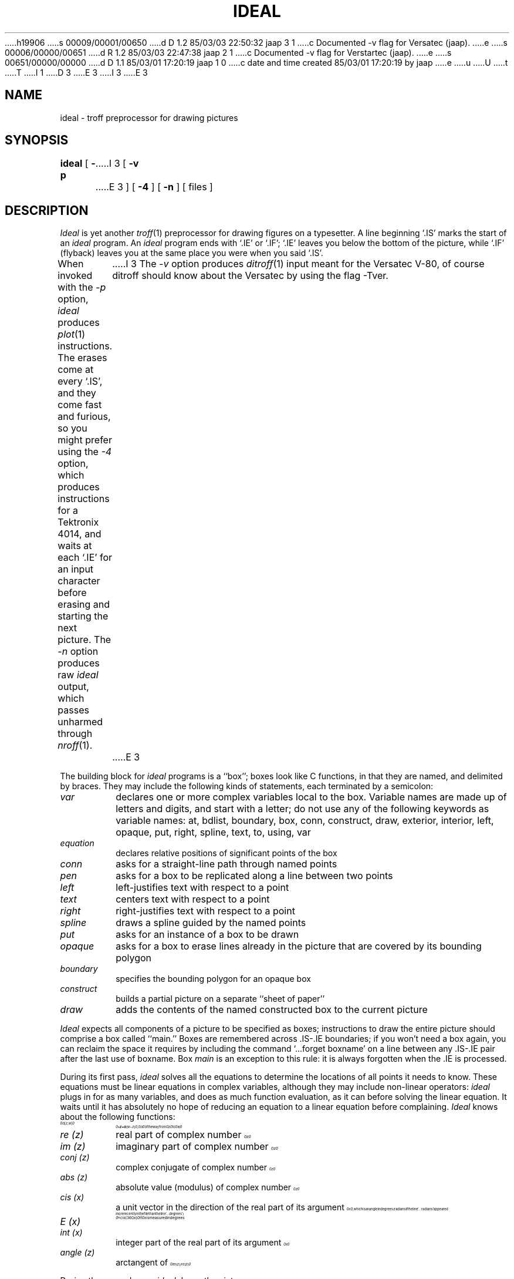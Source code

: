 h19906
s 00009/00001/00650
d D 1.2 85/03/03 22:50:32 jaap 3 1
c Documented -v flag for Versatec (jaap).
e
s 00006/00000/00651
d R 1.2 85/03/03 22:47:38 jaap 2 1
c Documented -v flag for Verstartec (jaap).
e
s 00651/00000/00000
d D 1.1 85/03/01 17:20:19 jaap 1 0
c date and time created 85/03/01 17:20:19 by jaap
e
u
U
t
T
I 1
D 3
.\"	%M%	(CWI)	%I%	%E%
E 3
I 3
.\"	ideal.1	(CWI)	1.2	85/03/03
E 3
.EQ
.nr 99 \n(.s
.nr 98 \n(.f
.ps 10
.ft 2
.ps \n(99
.ft \n(98
.EN
.TH IDEAL 1 
.SH NAME
ideal \- troff preprocessor for drawing pictures
.SH SYNOPSIS
.B ideal
[
.BI \-p
I 3
[
.BI \-v
E 3
]
[
.BI \-4
]
[
.BI \-n
]
[ files ]
.SH DESCRIPTION
.I Ideal
is yet another
.IR troff (1)
preprocessor for drawing figures on a typesetter.
A line beginning `.IS' marks the start of an
.I ideal
program.
An
.I ideal
program ends with `.IE' or `.IF';
`.IE' leaves you below the bottom of the picture,
while `.IF' (flyback)
leaves you at the same place you were when you said `.IS'.
.PP
When invoked
with the
.I \-p
option,
.I ideal
produces 
.IR plot (1)
instructions.
The erases come at every `.IS', and they come fast and
furious, so you might prefer using the
.I \-4
option, which produces instructions for a Tektronix
4014, and waits at each `.IE' for an input character
before erasing and starting the next picture.
The
.I \-n
option produces raw
.IR ideal
output, which passes unharmed through
.IR nroff (1).
I 3
The
.I \-v
option produces
.IR ditroff (1)
input meant for the Versatec V-80, of course ditroff should know about
the Versatec by using the flag -Tver.
E 3
.PP
The building block for
.I ideal
programs is a ``box'';
boxes look like C functions,
in that they are named, and delimited by braces.
They may include the following kinds of statements,
each terminated by a semicolon:
.TP
.I var
declares one or more complex variables local to the box.
Variable names are made up of letters and digits, and
start with a letter; do not use any of the following
keywords as variable names:
at,
bdlist,
boundary,
box,
conn,
construct,
draw,
exterior,
interior,
left,
opaque,
put,
right,
spline,
text,
to,
using,
var
.TP
.I equation
declares relative positions of significant points of the box
.TP
.I conn
asks for a straight-line path through named points
.TP
.I pen
asks for a box to be replicated along a line between two points
.TP
.I left
left-justifies text with respect to a point
.TP
.I text
centers text with respect to a point
.TP
.I right
right-justifies text with respect to a point
.TP
.I spline
draws a spline guided by the named points
.TP
.I put
asks for an instance of a box to be drawn
.TP
.I opaque
asks for a box to erase lines already in the picture that
are covered by its bounding polygon
.TP
.I boundary
specifies the bounding polygon for an opaque box
.TP
.I construct
builds a partial picture on a separate ``sheet of paper''
.TP
.I draw
adds the contents of the named constructed box to the current picture
.PP
.I Ideal
expects all components of a picture to be specified as boxes;
instructions to draw the entire picture should comprise a box called ``main.''
Boxes are remembered across .IS-.IE boundaries;
if you won't need a box again, you can reclaim the
space it requires by including the command
`...forget boxname' on a line between any .IS-.IE
pair after the last use of boxname.
Box
.I main
is an exception to this rule:
it is always forgotten when the .IE is processed.
.PP
During its first pass,
.I ideal
solves all the equations to determine the locations of all points
it needs to know.
These equations must be linear equations in complex variables,
although they may include non-linear operators:
.I ideal
plugs in for as many variables, and does as much function evaluation,
as it can before solving the linear equation.
It waits until it has absolutely no hope of reducing an equation
to a linear equation before complaining.
.I Ideal
knows about the following functions:
.TP
.nr 99 \n(.s
.nr 98 \n(.f
.rm 11 
.ps 10
.ft 2
.ds 12 "\(*a
.ds 13 "\f1[\fP
.as 12 "\*(13
.ds 13 "z
.as 12 "\*(13
.ds 13 "\f1,\fP
.as 12 "\|\*(13
.ds 13 "w
.as 12 "\*(13
.ds 13 "\f1]\fP
.as 12 "\|\*(13
.ds 12 \x'0'\f2\s10\*(12\s\n(99\f\n(98
.as 11 \*(12
.ps \n(99
.ft \n(98
.as 11 "
.ps \n(99
.ft \n(98
\*(11
.nr 99 \n(.s
.nr 98 \n(.f
.rm 11 
.ps 10
.ft 2
.ds 12 "\ 
.ds 13 "\(==
.as 12 "\*(13
.ds 13 "z
.as 12 "\*(13
.ds 13 "\(pl
.as 12 "\|\*(13
.ds 13 "\(*a
.as 12 "\*(13
.ds 13 "\f1(\fP
.as 12 "\*(13
.ds 13 "w
.as 12 "\*(13
.ds 13 "\(mi
.as 12 "\|\*(13
.ds 13 "z
.as 12 "\*(13
.ds 13 "\f1)\fP
.as 12 "\|\*(13
.ds 12 \x'0'\f2\s10\*(12\s\n(99\f\n(98
.as 11 \*(12
.ps \n(99
.ft \n(98
.as 11 ", 
.ps 10
.ft 2
.ds 12 "\(*a
.ds 12 \x'0'\f2\s10\*(12\s\n(99\f\n(98
.as 11 \*(12
.ps \n(99
.ft \n(98
.as 11 " of the way from 
.ps 10
.ft 2
.ds 12 "z
.ds 12 \x'0'\f2\s10\*(12\|\s\n(99\f\n(98
.as 11 \*(12
.ps \n(99
.ft \n(98
.as 11 " to 
.ps 10
.ft 2
.ds 12 "w
.ds 12 \x'0'\f2\s10\*(12\|\s\n(99\f\n(98
.as 11 \*(12
.ps \n(99
.ft \n(98
.as 11 "
.ps \n(99
.ft \n(98
\*(11
.TP
.I re (z)
real part of complex number
.nr 99 \n(.s
.nr 98 \n(.f
.rm 11 
.ps 10
.ft 2
.ds 12 "z
.ds 12 \x'0'\f2\s10\*(12\|\s\n(99\f\n(98
.as 11 \*(12
.ps \n(99
.ft \n(98
.as 11 "
.ps \n(99
.ft \n(98
\*(11
.TP
.I im (z)
imaginary part of complex number
.nr 99 \n(.s
.nr 98 \n(.f
.rm 11 
.ps 10
.ft 2
.ds 12 "z
.ds 12 \x'0'\f2\s10\*(12\|\s\n(99\f\n(98
.as 11 \*(12
.ps \n(99
.ft \n(98
.as 11 "
.ps \n(99
.ft \n(98
\*(11
.TP
.I conj (z)
complex conjugate of complex number
.nr 99 \n(.s
.nr 98 \n(.f
.rm 11 
.ps 10
.ft 2
.ds 12 "z
.ds 12 \x'0'\f2\s10\*(12\|\s\n(99\f\n(98
.as 11 \*(12
.ps \n(99
.ft \n(98
.as 11 "
.ps \n(99
.ft \n(98
\*(11
.TP
.I abs (z)
absolute value (modulus) of complex number
.nr 99 \n(.s
.nr 98 \n(.f
.rm 11 
.ps 10
.ft 2
.ds 12 "z
.ds 12 \x'0'\f2\s10\*(12\|\s\n(99\f\n(98
.as 11 \*(12
.ps \n(99
.ft \n(98
.as 11 "
.ps \n(99
.ft \n(98
\*(11
.TP
.I cis (x)
.nr 99 \n(.s
.nr 98 \n(.f
.rm 11 
.as 11 "a unit vector in the direction of the real part of its argument 
.ps 10
.ft 2
.ds 12 "x
.ds 12 \x'0'\f2\s10\*(12\|\s\n(99\f\n(98
.as 11 \*(12
.ps \n(99
.ft \n(98
.as 11 ",
.ps \n(99
.ft \n(98
\*(11
which is an angle in degrees
(radians if the line `...radians' appeared more
recently in the file than the line
`...degrees')
.TP
.I E (x)
.nr 99 \n(.s
.nr 98 \n(.f
.rm 11 
.ps 10
.ft 2
.ds 12 "\(==
.ds 13 "cis
.as 12 "\*(13
.ds 13 "\f1(\fP
.as 12 "\|\*(13
.ds 13 "\f13\fP\f16\fP\f10\fP
.as 12 "\*(13
.ds 13 "x
.as 12 "\*(13
.ds 13 "\f1)\fP
.as 12 "\|\*(13
.ds 12 \x'0'\f2\s10\*(12\s\n(99\f\n(98
.as 11 \*(12
.ps \n(99
.ft \n(98
.as 11 "
.ps \n(99
.ft \n(98
\*(11
.nr 99 \n(.s
.nr 98 \n(.f
.rm 11 
.as 11 "if 
.ps 10
.ft 2
.ds 12 "x
.ds 12 \x'0'\f2\s10\*(12\|\s\n(99\f\n(98
.as 11 \*(12
.ps \n(99
.ft \n(98
.as 11 " is measured in degrees
.ps \n(99
.ft \n(98
\*(11
.TP
.I int (x)
.nr 99 \n(.s
.nr 98 \n(.f
.rm 11 
.as 11 "integer part of the real part of its argument 
.ps 10
.ft 2
.ds 12 "x
.ds 12 \x'0'\f2\s10\*(12\|\s\n(99\f\n(98
.as 11 \*(12
.ps \n(99
.ft \n(98
.as 11 "
.ps \n(99
.ft \n(98
\*(11
.TP
.I angle (z)
.nr 99 \n(.s
.nr 98 \n(.f
.rm 11 
.as 11 "arctangent of 
.ps 10
.ft 2
.ds 12 "im
.ds 13 "\f1(\fP
.as 12 "\|\*(13
.ds 13 "z
.as 12 "\*(13
.ds 13 "\f1)\fP
.as 12 "\|\*(13
.ds 13 "\(sl
.as 12 "\*(13
.ds 13 "re
.as 12 "\*(13
.ds 13 "\f1(\fP
.as 12 "\|\*(13
.ds 13 "z
.as 12 "\*(13
.ds 13 "\f1)\fP
.as 12 "\|\*(13
.ds 12 \x'0'\f2\s10\*(12\s\n(99\f\n(98
.as 11 \*(12
.ps \n(99
.ft \n(98
.as 11 "
.ps \n(99
.ft \n(98
\*(11
.PP
During the second pass,
.I ideal
draws the picture.
.PP
To draw a circle,
include the line `...libfile circle' between the .IS and .IE lines,
and
.I put
the box named
.I circle,
giving enough information that
the circle can be determined;
for instance, give the center and the radius,
or give three points through which the circle passes,
or give the center and a point on the circle.
.nr 99 \n(.s
.nr 98 \n(.f
.rm 11 
.as 11 "The circle has center 
.ps 10
.ft 2
.ds 12 "center
.ds 12 \x'0'\f2\s10\*(12\|\s\n(99\f\n(98
.as 11 \*(12
.ps \n(99
.ft \n(98
.as 11 ", radius 
.ps 10
.ft 2
.ds 12 "radius
.ds 12 \x'0'\f2\s10\*(12\|\s\n(99\f\n(98
.as 11 \*(12
.ps \n(99
.ft \n(98
.as 11 ", and passes
.ps \n(99
.ft \n(98
\*(11
.nr 99 \n(.s
.nr 98 \n(.f
.rm 11 
.as 11 "through 
.ps 10
.ft 2
.ds 12 "z\|\f11\fP
.ds 12 \x'0'\f2\s10\*(12\s\n(99\f\n(98
.as 11 \*(12
.ps \n(99
.ft \n(98
.as 11 ", 
.ps 10
.ft 2
.ds 12 "z\|\f12\fP
.ds 12 \x'0'\f2\s10\*(12\s\n(99\f\n(98
.as 11 \*(12
.ps \n(99
.ft \n(98
.as 11 ", and 
.ps 10
.ft 2
.ds 12 "z\|\f13\fP
.ds 12 \x'0'\f2\s10\*(12\s\n(99\f\n(98
.as 11 \*(12
.ps \n(99
.ft \n(98
.as 11 ".
.ps \n(99
.ft \n(98
\*(11
.PP
To draw an arc,
include the line `...libfile arc'  between the .IS and .IE lines,
and
.I put
the box named
.I arc,
again giving enough information to determine the arc;
for instance, give the center, radius, and starting and ending angles,
or give three points on the arc--where to start, where to end, and somewhere
in between.
.nr 99 \n(.s
.nr 98 \n(.f
.rm 11 
.as 11 "The arc has center 
.ps 10
.ft 2
.ds 12 "center
.ds 12 \x'0'\f2\s10\*(12\|\s\n(99\f\n(98
.as 11 \*(12
.ps \n(99
.ft \n(98
.as 11 ", radius 
.ps 10
.ft 2
.ds 12 "radius
.ds 12 \x'0'\f2\s10\*(12\|\s\n(99\f\n(98
.as 11 \*(12
.ps \n(99
.ft \n(98
.as 11 ",
.ps \n(99
.ft \n(98
\*(11
.nr 99 \n(.s
.nr 98 \n(.f
.rm 11 
.as 11 "starts at point 
.ps 10
.ft 2
.ds 12 "start
.ds 12 \x'0'\f2\s10\*(12\|\s\n(99\f\n(98
.as 11 \*(12
.ps \n(99
.ft \n(98
.as 11 " at angle 
.ps 10
.ft 2
.ds 12 "startang
.ds 12 \x'0'\f2\s10\*(12\|\s\n(99\f\n(98
.as 11 \*(12
.ps \n(99
.ft \n(98
.as 11 ",
.ps \n(99
.ft \n(98
\*(11
.nr 99 \n(.s
.nr 98 \n(.f
.rm 11 
.as 11 "passes through point 
.ps 10
.ft 2
.ds 12 "midway
.ds 12 \x'0'\f2\s10\*(12\|\s\n(99\f\n(98
.as 11 \*(12
.ps \n(99
.ft \n(98
.as 11 " at angle 
.ps 10
.ft 2
.ds 12 "midang
.ds 12 \x'0'\f2\s10\*(12\|\s\n(99\f\n(98
.as 11 \*(12
.ps \n(99
.ft \n(98
.as 11 ",
.ps \n(99
.ft \n(98
\*(11
.nr 99 \n(.s
.nr 98 \n(.f
.rm 11 
.as 11 "and ends at point 
.ps 10
.ft 2
.ds 12 "end
.ds 12 \x'0'\f2\s10\*(12\|\s\n(99\f\n(98
.as 11 \*(12
.ps \n(99
.ft \n(98
.as 11 " at angle 
.ps 10
.ft 2
.ds 12 "endang
.ds 12 \x'0'\f2\s10\*(12\|\s\n(99\f\n(98
.as 11 \*(12
.ps \n(99
.ft \n(98
.as 11 ".
.ps \n(99
.ft \n(98
\*(11
.nr 99 \n(.s
.nr 98 \n(.f
.rm 11 
.as 11 "If no 
.ps 10
.ft 2
.ds 12 "midway
.ds 12 \x'0'\f2\s10\*(12\|\s\n(99\f\n(98
.as 11 \*(12
.ps \n(99
.ft \n(98
.as 11 " is specified, the arc is drawn counterclockwise
.ps \n(99
.ft \n(98
\*(11
.nr 99 \n(.s
.nr 98 \n(.f
.rm 11 
.as 11 "from 
.ps 10
.ft 2
.ds 12 "start
.ds 12 \x'0'\f2\s10\*(12\|\s\n(99\f\n(98
.as 11 \*(12
.ps \n(99
.ft \n(98
.as 11 " to 
.ps 10
.ft 2
.ds 12 "end
.ds 12 \x'0'\f2\s10\*(12\|\s\n(99\f\n(98
.as 11 \*(12
.ps \n(99
.ft \n(98
.as 11 ".
.ps \n(99
.ft \n(98
\*(11
.PP
The picture will be scaled to a default width of four inches
and centered in a column of six inches.
The default width can be changed by a `...width' command,
which includes a number in inches.
The default column width can be changed by a `...colwid' command.
To defeat
\f2ideal\fP's
notion of the size of the picture, you can include lines of
the form `...minx', `...miny', `...maxx', or `...maxy';
these give the various coordinates of the bounding box of the
picture in the coordinate system used by the picture.
.PP
.I Ideal
supports both C-style comments (between /* and */ brackets, and they nest),
and shell-style comments (between # and newline).
.SH "SEE ALSO"
C. J. Van Wyk,
.I "IDEAL User's Manual",
C. J. Van Wyk.
.SH BUGS
.I Ideal
is relatively unforgiving about syntax errors.
Bounding box computation is naive for arcs and text strings.
E 1
